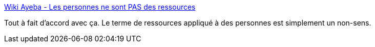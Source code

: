 :jbake-type: post
:jbake-status: published
:jbake-title: Wiki Ayeba - Les personnes ne sont PAS des ressources
:jbake-tags: management,programming,_mois_oct.,_année_2014
:jbake-date: 2014-10-09
:jbake-depth: ../
:jbake-uri: shaarli/1412839740000.adoc
:jbake-source: https://nicolas-delsaux.hd.free.fr/Shaarli?searchterm=http%3A%2F%2Fwiki.ayeba.fr%2FLes%2Bpersonnes%2Bne%2Bsont%2BPAS%2Bdes%2Bressources&searchtags=management+programming+_mois_oct.+_ann%C3%A9e_2014
:jbake-style: shaarli

http://wiki.ayeba.fr/Les+personnes+ne+sont+PAS+des+ressources[Wiki Ayeba - Les personnes ne sont PAS des ressources]

Tout à fait d'accord avec ça. Le terme de ressources appliqué à des personnes est simplement un non-sens.
